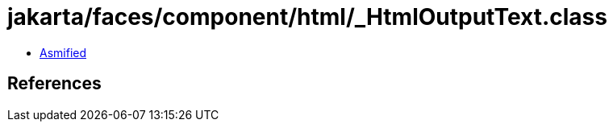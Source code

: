 = jakarta/faces/component/html/_HtmlOutputText.class

 - link:_HtmlOutputText-asmified.java[Asmified]

== References

